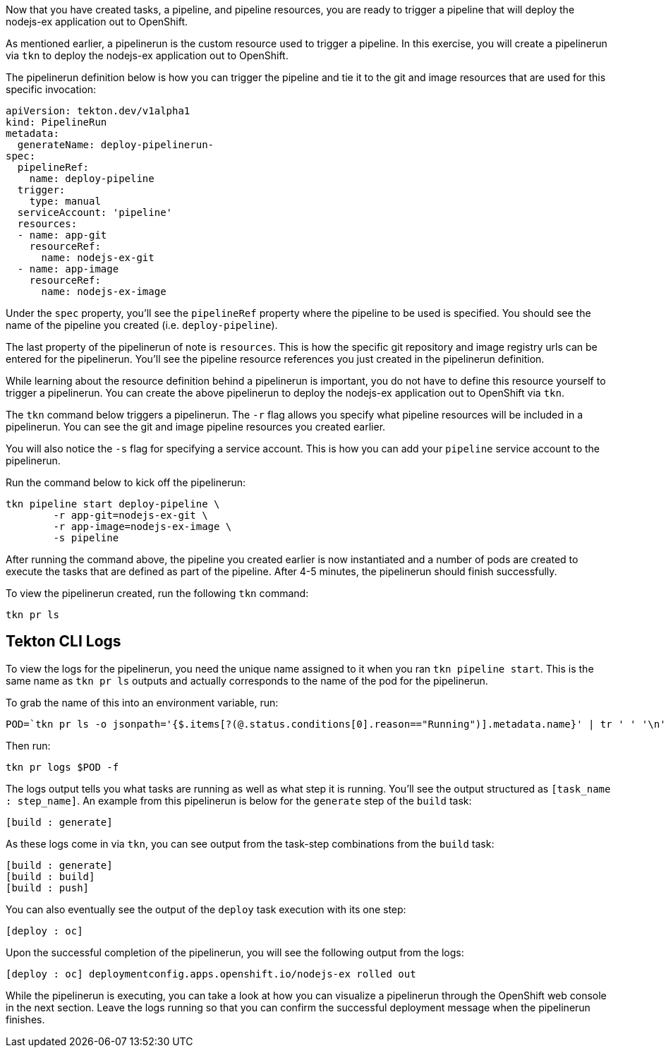 Now that you have created tasks, a pipeline, and pipeline resources,
you are ready to trigger a pipeline that will deploy the nodejs-ex application
out to OpenShift.

As mentioned earlier, a pipelinerun is the custom resource used to trigger a
pipeline. In this exercise, you will create a pipelinerun via `tkn` to deploy
the nodejs-ex application out to OpenShift.

The pipelinerun definition below is how you can trigger the pipeline and tie
it to the git and image resources that are used for this specific invocation:

[source,yaml]
----
apiVersion: tekton.dev/v1alpha1
kind: PipelineRun
metadata:
  generateName: deploy-pipelinerun-
spec:
  pipelineRef:
    name: deploy-pipeline
  trigger:
    type: manual
  serviceAccount: 'pipeline'
  resources:
  - name: app-git
    resourceRef:
      name: nodejs-ex-git
  - name: app-image
    resourceRef:
      name: nodejs-ex-image
----

Under the `spec` property, you'll see the `pipelineRef` property where the pipeline
to be used is specified. You should see the name of the pipeline you created (i.e. `deploy-pipeline`).

The last property of the pipelinerun of note is `resources`. This is how the specific
git repository and image registry urls can be entered for the pipelinerun. You'll
see the pipeline resource references you just created in the pipelinerun definition.

While learning about the resource definition behind a pipelinerun is important,
you do not have to define this resource yourself to trigger a pipelinerun. You
can create the above pipelinerun to deploy the nodejs-ex application out to OpenShift via `tkn`.

The `tkn` command below triggers a pipelinerun. The `-r` flag allows you specify
what pipeline resources will be included in a pipelinerun. You can see the git and image
pipeline resources you created earlier.

You will also notice the `-s` flag for specifying a service account. This is how you
can add your `pipeline` service account to the pipelinerun.

Run the command below to kick off the pipelinerun:

[source,bash,role=execute-1]
----
tkn pipeline start deploy-pipeline \
        -r app-git=nodejs-ex-git \
        -r app-image=nodejs-ex-image \
        -s pipeline
----

After running the command above, the pipeline you created earlier is now
instantiated and a number of pods are created to execute the tasks that are
defined as part of the pipeline. After 4-5 minutes, the pipelinerun should
finish successfully.

To view the pipelinerun created, run the following `tkn` command:

[source,bash,role=execute-1]
----
tkn pr ls
----

Tekton CLI Logs
---------------

To view the logs for the pipelinerun, you need the unique name assigned to it
when you ran `tkn pipeline start`. This is the same name as `tkn pr ls` outputs
and actually corresponds to the name of the pod for the pipelinerun.

To grab the name of this into an environment variable, run:

[source,bash,role=execute-1]
----
POD=`tkn pr ls -o jsonpath='{$.items[?(@.status.conditions[0].reason=="Running")].metadata.name}' | tr ' ' '\n' | head -1`; echo $POD
----

Then run:

[source,bash,role=execute-1]
----
tkn pr logs $POD -f
----

The logs output tells you what tasks are running as well as what step it is running.
You'll see the output structured as `[task_name : step_name]`. An example from this
pipelinerun is below for the `generate` step of the `build` task:

[source,bash]
----
[build : generate]
----

As these logs come in via `tkn`, you can see output from the task-step combinations from the `build` task:

[source,bash]
----
[build : generate]
[build : build]
[build : push]
----

You can also eventually see the output of the `deploy` task execution with its one step:

[source,bash]
----
[deploy : oc]
----

Upon the successful completion of the pipelinerun, you will see the following output from the logs:

[source,bash]
----
[deploy : oc] deploymentconfig.apps.openshift.io/nodejs-ex rolled out
----

While the pipelinerun is executing, you can take a look at how you can visualize
a pipelinerun through the OpenShift web console in the next section. Leave the logs
running so that you can confirm the successful deployment message when the pipelinerun finishes.
